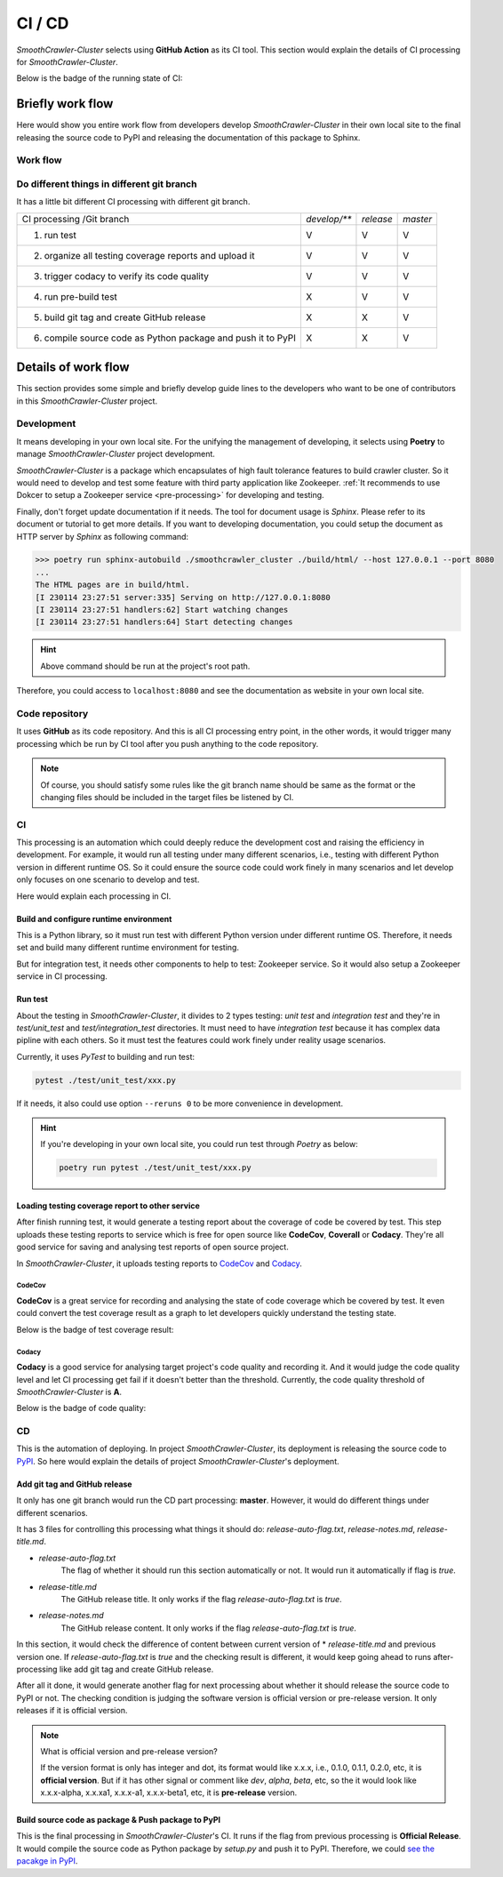 ========
CI / CD
========

*SmoothCrawler-Cluster* selects using **GitHub Action** as its CI tool. This section would explain the details of CI processing
for *SmoothCrawler-Cluster*.

Below is the badge of the running state of CI:

|github-actions build-status|

Briefly work flow
==================

Here would show you entire work flow from developers develop *SmoothCrawler-Cluster* in their own local site to the final releasing
the source code to PyPI and releasing the documentation of this package to Sphinx.

Work flow
----------

.. image:: ../../images/development_document/ci_cd/CI_work_flow.drawio.png

Do different things in different git branch
--------------------------------------------

It has a little bit different CI processing with different git branch.

+----------------------------------------------------------------+--------------+-----------+----------+
|                  CI processing /\ Git branch                   | *develop/*** | *release* | *master* |
+----------------------------------------------------------------+--------------+-----------+----------+
|1. run test                                                     |       V      |      V    |     V    |
+----------------------------------------------------------------+--------------+-----------+----------+
|2. organize all testing coverage reports and upload it          |       V      |      V    |     V    |
+----------------------------------------------------------------+--------------+-----------+----------+
|3. trigger codacy to verify its code quality                    |       V      |      V    |     V    |
+----------------------------------------------------------------+--------------+-----------+----------+
|4. run pre-build test                                           |       X      |      V    |     V    |
+----------------------------------------------------------------+--------------+-----------+----------+
|5. build git tag and create GitHub release                      |       X      |      X    |     V    |
+----------------------------------------------------------------+--------------+-----------+----------+
|6. compile source code as Python package and push it to PyPI    |       X      |      X    |     V    |
+----------------------------------------------------------------+--------------+-----------+----------+

Details of work flow
=====================

This section provides some simple and briefly develop guide lines to the developers who want to be one of contributors in
this *SmoothCrawler-Cluster* project.

Development
------------

It means developing in your own local site. For the unifying the management of developing, it selects using **Poetry** to
manage *SmoothCrawler-Cluster* project development.

*SmoothCrawler-Cluster* is a package which encapsulates of high fault tolerance features to build crawler cluster. So it
would need to develop and test some feature with third party application like Zookeeper. :ref:`It recommends to use Dokcer
to setup a Zookeeper service <pre-processing>` for developing and testing.

Finally, don't forget update documentation if it needs. The tool for document usage is *Sphinx*. Please refer to its document
or tutorial to get more details. If you want to developing documentation, you could setup the document as HTTP server by *Sphinx*
as following command:

.. code-block:: shell

    >>> poetry run sphinx-autobuild ./smoothcrawler_cluster ./build/html/ --host 127.0.0.1 --port 8080
    ...
    The HTML pages are in build/html.
    [I 230114 23:27:51 server:335] Serving on http://127.0.0.1:8080
    [I 230114 23:27:51 handlers:62] Start watching changes
    [I 230114 23:27:51 handlers:64] Start detecting changes

.. hint::

    Above command should be run at the project's root path.

Therefore, you could access to ``localhost:8080`` and see the documentation as website in your own local site.

Code repository
----------------

It uses **GitHub** as its code repository. And this is all CI processing entry point, in the other words, it would trigger
many processing which be run by CI tool after you push anything to the code repository.

.. note::

    Of course, you should satisfy some rules like the git branch name should be same as the format or the changing files
    should be included in the target files be listened by CI.

CI
---

This processing is an automation which could deeply reduce the development cost and raising the efficiency in development.
For example, it would run all testing under many different scenarios, i.e., testing with different Python version in different
runtime OS. So it could ensure the source code could work finely in many scenarios and let develop only focuses on one scenario
to develop and test.

Here would explain each processing in CI.

Build and configure runtime environment
~~~~~~~~~~~~~~~~~~~~~~~~~~~~~~~~~~~~~~~~

This is a Python library, so it must run test with different Python version under different runtime OS. Therefore, it needs
set and build many different runtime environment for testing.

But for integration test, it needs other components to help to test: Zookeeper service. So it would also setup a Zookeeper
service in CI processing.

Run test
~~~~~~~~~

About the testing in *SmoothCrawler-Cluster*, it divides to 2 types testing: *unit test* and *integration test* and they're
in *test/unit_test* and *test/integration_test* directories. It must need to have *integration test* because it has complex
data pipline with each others. So it must test the features could work finely under reality usage scenarios.

Currently, it uses *PyTest* to building and run test:

.. code-block:: shell

    pytest ./test/unit_test/xxx.py

If it needs, it also could use option ``--reruns 0`` to be more convenience in development.

.. hint::

    If you're developing in your own local site, you could run test through *Poetry* as below:

    .. code-block:: shell

        poetry run pytest ./test/unit_test/xxx.py


Loading testing coverage report to other service
~~~~~~~~~~~~~~~~~~~~~~~~~~~~~~~~~~~~~~~~~~~~~~~~~

After finish running test, it would generate a testing report about the coverage of code be covered by test. This step uploads
these testing reports to service which is free for open source like **CodeCov**, **Coverall** or **Codacy**. They're all good
service for saving and analysing test reports of open source project.

In *SmoothCrawler-Cluster*, it uploads testing reports to `CodeCov <https://about.codecov.io/>`_ and `Codacy <https://www.codacy.com/>`_.

CodeCov
^^^^^^^^

**CodeCov** is a great service for recording and analysing the state of code coverage which be covered by test. It even could
convert the test coverage result as a graph to let developers quickly understand the testing state.

Below is the badge of test coverage result:

|codecov-coverage|

Codacy
^^^^^^^

**Codacy** is a good service for analysing target project's code quality and recording it. And it would judge the code
quality level and let CI processing get fail if it doesn't better than the threshold. Currently, the code quality threshold
of *SmoothCrawler-Cluster* is **A**.

Below is the badge of code quality:

|codacy-level|

CD
---

This is the automation of deploying. In project *SmoothCrawler-Cluster*, its deployment is releasing the source code to `PyPI <https://pypi.org/>`_.
So here would explain the details of project *SmoothCrawler-Cluster*'s deployment.

Add git tag and GitHub release
~~~~~~~~~~~~~~~~~~~~~~~~~~~~~~~

It only has one git branch would run the CD part processing: **master**. However, it would do different things under different scenarios.

It has 3 files for controlling this processing what things it should do: *release-auto-flag.txt*, *release-notes.md*, *release-title.md*.

* *release-auto-flag.txt*
    The flag of whether it should run this section automatically or not. It would run it automatically if flag is *true*.

* *release-title.md*
    The GitHub release title. It only works if the flag *release-auto-flag.txt* is *true*.

* *release-notes.md*
    The GitHub release content. It only works if the flag *release-auto-flag.txt* is *true*.

In this section, it would check the difference of content between current version of * *release-title.md* and previous version
one. If *release-auto-flag.txt* is *true* and the checking result is different, it would keep going ahead to runs after-processing
like add git tag and create GitHub release.

After all it done, it would generate another flag for next processing about whether it should release the source code to PyPI
or not. The checking condition is judging the software version is official version or pre-release version. It only releases if
it is official version.

.. note:: What is official version and pre-release version?

    If the version format is only has integer and dot, its format would like x.x.x, i.e., 0.1.0, 0.1.1, 0.2.0, etc, it is
    **official version**. But if it has other signal or comment like *dev*, *alpha*, *beta*, etc, so the it would look like
    x.x.x-alpha, x.x.xa1, x.x.x-a1, x.x.x-beta1, etc, it is **pre-release** version.

Build source code as package & Push package to PyPI
~~~~~~~~~~~~~~~~~~~~~~~~~~~~~~~~~~~~~~~~~~~~~~~~~~~~

This is the final processing in *SmoothCrawler-Cluster*'s CI. It runs if the flag from previous processing is **Official Release**.
It would compile the source code as Python package by *setup.py* and push it to PyPI. Therefore, we could `see the pacakge in
PyPI <https://pypi.org/project/SmoothCrawler-Cluster/>`_.


.. |github-actions build-status| image:: https://github.com/Chisanan232/SmoothCrawler-Cluster/actions/workflows/ci-cd.yml/badge.svg?branch=master
    :alt: GitHub-Actions building status
    :target: https://github.com/Chisanan232/SmoothCrawler-Cluster/actions/workflows/ci-cd.yml


.. |codecov-coverage| image:: https://codecov.io/gh/Chisanan232/SmoothCrawler-Cluster/branch/master/graph/badge.svg?token=H34TPZQXYL
    :alt: Test coverage with 'codecov'
    :target: https://codecov.io/gh/Chisanan232/SmoothCrawler-Cluster


.. |codecov-graph| image:: https://codecov.io/gh/Chisanan232/SmoothCrawler-Cluster/branch/master/graphs/sunburst.svg?token=H34TPZQXYL
    :alt: Test coverage with 'codecov' as graph
    :target: https://codecov.io/gh/Chisanan232/SmoothCrawler-Cluster


.. |codacy-level| image:: https://app.codacy.com/project/badge/Grade/171272bee2594687964f1f4473628a0f
    :alt: Code Quality by Codacy
    :target: https://www.codacy.com/gh/Chisanan232/SmoothCrawler-Cluster/dashboard?utm_source=github.com&amp;utm_medium=referral&amp;utm_content=Chisanan232/SmoothCrawler-Cluster&amp;utm_campaign=Badge_Grade

